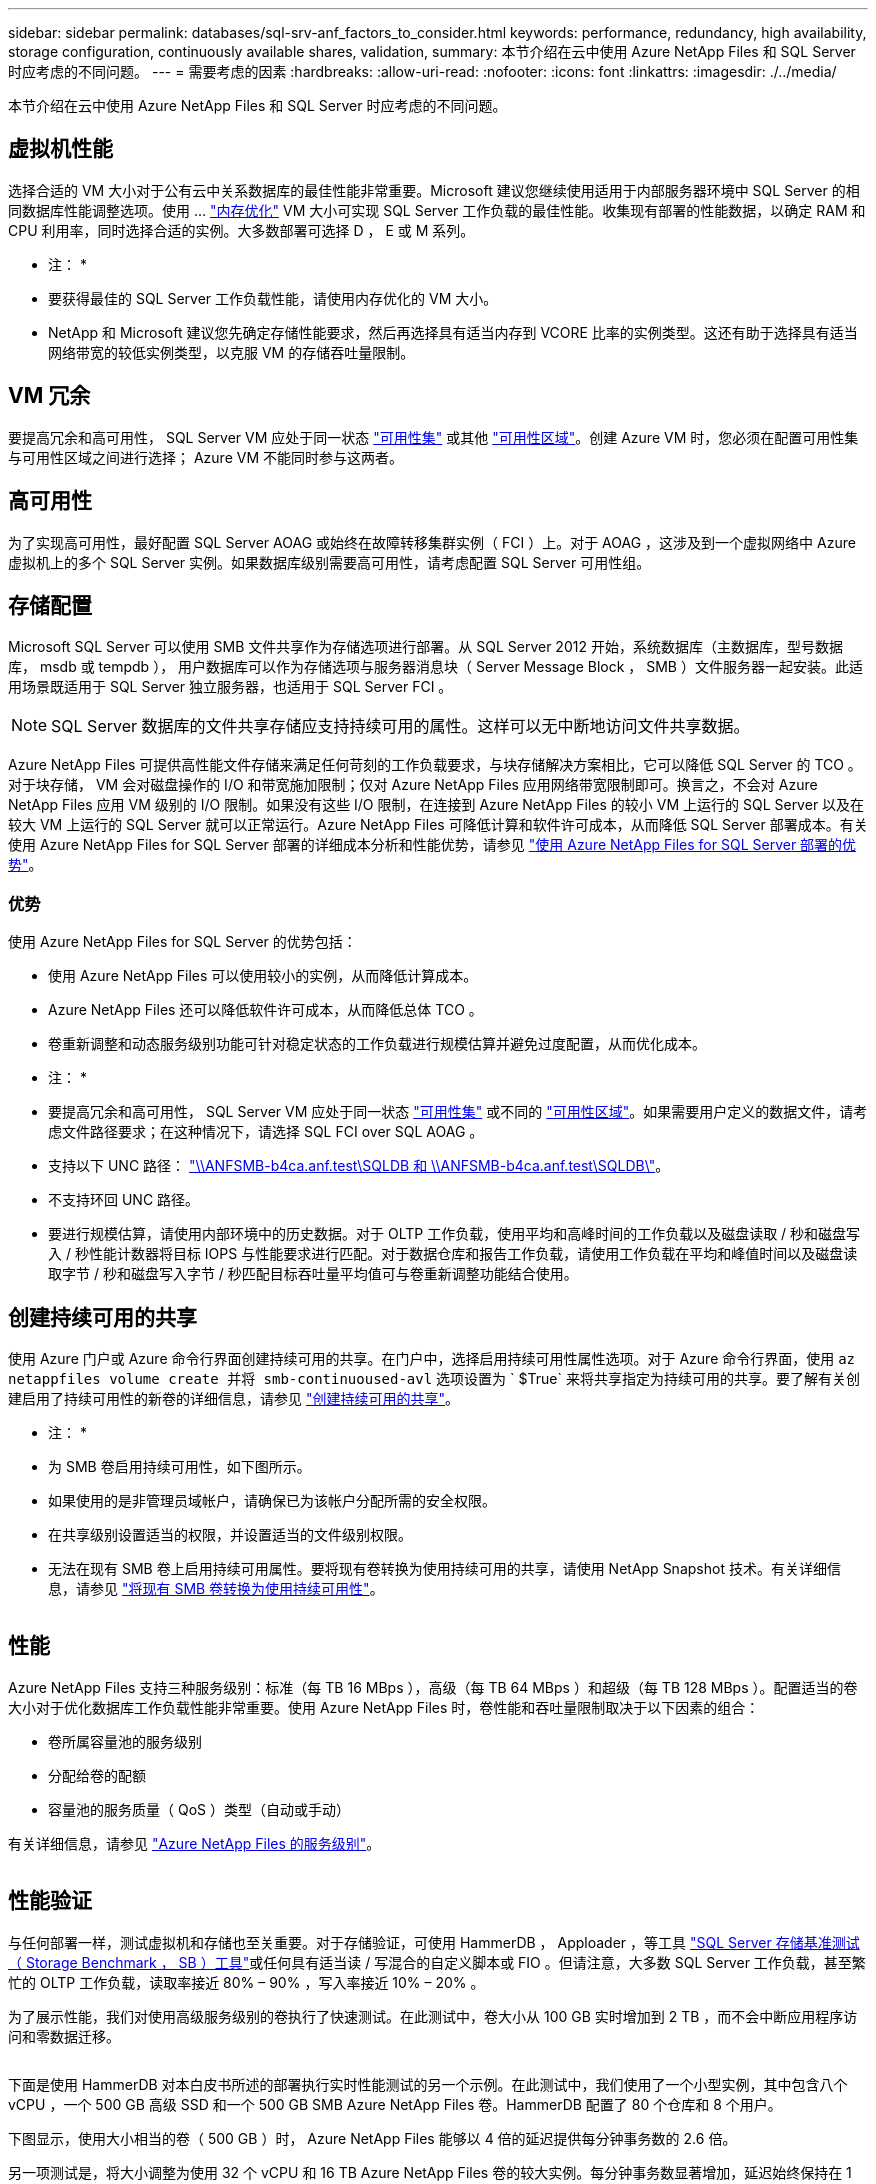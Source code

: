 ---
sidebar: sidebar 
permalink: databases/sql-srv-anf_factors_to_consider.html 
keywords: performance, redundancy, high availability, storage configuration, continuously available shares, validation, 
summary: 本节介绍在云中使用 Azure NetApp Files 和 SQL Server 时应考虑的不同问题。 
---
= 需要考虑的因素
:hardbreaks:
:allow-uri-read: 
:nofooter: 
:icons: font
:linkattrs: 
:imagesdir: ./../media/


[role="lead"]
本节介绍在云中使用 Azure NetApp Files 和 SQL Server 时应考虑的不同问题。



== 虚拟机性能

选择合适的 VM 大小对于公有云中关系数据库的最佳性能非常重要。Microsoft 建议您继续使用适用于内部服务器环境中 SQL Server 的相同数据库性能调整选项。使用 ... https://docs.microsoft.com/en-us/azure/virtual-machines/sizes-memory["内存优化"^] VM 大小可实现 SQL Server 工作负载的最佳性能。收集现有部署的性能数据，以确定 RAM 和 CPU 利用率，同时选择合适的实例。大多数部署可选择 D ， E 或 M 系列。

* 注： *

* 要获得最佳的 SQL Server 工作负载性能，请使用内存优化的 VM 大小。
* NetApp 和 Microsoft 建议您先确定存储性能要求，然后再选择具有适当内存到 VCORE 比率的实例类型。这还有助于选择具有适当网络带宽的较低实例类型，以克服 VM 的存储吞吐量限制。




== VM 冗余

要提高冗余和高可用性， SQL Server VM 应处于同一状态 https://docs.microsoft.com/en-us/azure/virtual-machines/availability-set-overview["可用性集"^] 或其他 https://docs.microsoft.com/en-us/azure/availability-zones/az-overview["可用性区域"^]。创建 Azure VM 时，您必须在配置可用性集与可用性区域之间进行选择； Azure VM 不能同时参与这两者。



== 高可用性

为了实现高可用性，最好配置 SQL Server AOAG 或始终在故障转移集群实例（ FCI ）上。对于 AOAG ，这涉及到一个虚拟网络中 Azure 虚拟机上的多个 SQL Server 实例。如果数据库级别需要高可用性，请考虑配置 SQL Server 可用性组。



== 存储配置

Microsoft SQL Server 可以使用 SMB 文件共享作为存储选项进行部署。从 SQL Server 2012 开始，系统数据库（主数据库，型号数据库， msdb 或 tempdb ）， 用户数据库可以作为存储选项与服务器消息块（ Server Message Block ， SMB ）文件服务器一起安装。此适用场景既适用于 SQL Server 独立服务器，也适用于 SQL Server FCI 。


NOTE: SQL Server 数据库的文件共享存储应支持持续可用的属性。这样可以无中断地访问文件共享数据。

Azure NetApp Files 可提供高性能文件存储来满足任何苛刻的工作负载要求，与块存储解决方案相比，它可以降低 SQL Server 的 TCO 。对于块存储， VM 会对磁盘操作的 I/O 和带宽施加限制；仅对 Azure NetApp Files 应用网络带宽限制即可。换言之，不会对 Azure NetApp Files 应用 VM 级别的 I/O 限制。如果没有这些 I/O 限制，在连接到 Azure NetApp Files 的较小 VM 上运行的 SQL Server 以及在较大 VM 上运行的 SQL Server 就可以正常运行。Azure NetApp Files 可降低计算和软件许可成本，从而降低 SQL Server 部署成本。有关使用 Azure NetApp Files for SQL Server 部署的详细成本分析和性能优势，请参见 https://docs.microsoft.com/en-us/azure/azure-netapp-files/solutions-benefits-azure-netapp-files-sql-server["使用 Azure NetApp Files for SQL Server 部署的优势"^]。



=== 优势

使用 Azure NetApp Files for SQL Server 的优势包括：

* 使用 Azure NetApp Files 可以使用较小的实例，从而降低计算成本。
* Azure NetApp Files 还可以降低软件许可成本，从而降低总体 TCO 。
* 卷重新调整和动态服务级别功能可针对稳定状态的工作负载进行规模估算并避免过度配置，从而优化成本。


* 注： *

* 要提高冗余和高可用性， SQL Server VM 应处于同一状态 https://docs.microsoft.com/en-us/azure/virtual-machines/availability-set-overview["可用性集"^] 或不同的 https://docs.microsoft.com/en-us/azure/availability-zones/az-overview["可用性区域"^]。如果需要用户定义的数据文件，请考虑文件路径要求；在这种情况下，请选择 SQL FCI over SQL AOAG 。
* 支持以下 UNC 路径： file:///\\ANFSMB-b4ca.anf.test\SQLDB%20and%20\\ANFSMB-b4ca.anf.test\SQLDB\["\\ANFSMB-b4ca.anf.test\SQLDB 和 \\ANFSMB-b4ca.anf.test\SQLDB\"^]。
* 不支持环回 UNC 路径。
* 要进行规模估算，请使用内部环境中的历史数据。对于 OLTP 工作负载，使用平均和高峰时间的工作负载以及磁盘读取 / 秒和磁盘写入 / 秒性能计数器将目标 IOPS 与性能要求进行匹配。对于数据仓库和报告工作负载，请使用工作负载在平均和峰值时间以及磁盘读取字节 / 秒和磁盘写入字节 / 秒匹配目标吞吐量平均值可与卷重新调整功能结合使用。




== 创建持续可用的共享

使用 Azure 门户或 Azure 命令行界面创建持续可用的共享。在门户中，选择启用持续可用性属性选项。对于 Azure 命令行界面，使用 `az netappfiles volume create 并将 smb-continuoused-avl` 选项设置为 ` $True` 来将共享指定为持续可用的共享。要了解有关创建启用了持续可用性的新卷的详细信息，请参见 https://docs.microsoft.com/en-us/azure/azure-netapp-files/azure-netapp-files-create-volumes-smb["创建持续可用的共享"^]。

* 注： *

* 为 SMB 卷启用持续可用性，如下图所示。
* 如果使用的是非管理员域帐户，请确保已为该帐户分配所需的安全权限。
* 在共享级别设置适当的权限，并设置适当的文件级别权限。
* 无法在现有 SMB 卷上启用持续可用属性。要将现有卷转换为使用持续可用的共享，请使用 NetApp Snapshot 技术。有关详细信息，请参见 https://docs.microsoft.com/en-us/azure/azure-netapp-files/convert-smb-continuous-availability["将现有 SMB 卷转换为使用持续可用性"^]。


image:sql-srv-anf_image1.png[""]



== 性能

Azure NetApp Files 支持三种服务级别：标准（每 TB 16 MBps ），高级（每 TB 64 MBps ）和超级（每 TB 128 MBps ）。配置适当的卷大小对于优化数据库工作负载性能非常重要。使用 Azure NetApp Files 时，卷性能和吞吐量限制取决于以下因素的组合：

* 卷所属容量池的服务级别
* 分配给卷的配额
* 容量池的服务质量（ QoS ）类型（自动或手动）


有关详细信息，请参见 https://docs.microsoft.com/en-us/azure/azure-netapp-files/azure-netapp-files-service-levels["Azure NetApp Files 的服务级别"^]。

image:sql-srv-anf_image2.png[""]



== 性能验证

与任何部署一样，测试虚拟机和存储也至关重要。对于存储验证，可使用 HammerDB ， Apploader ，等工具 https://github.com/NetApp/SQL_Storage_Benchmark["SQL Server 存储基准测试（ Storage Benchmark ， SB ）工具"^]或任何具有适当读 / 写混合的自定义脚本或 FIO 。但请注意，大多数 SQL Server 工作负载，甚至繁忙的 OLTP 工作负载，读取率接近 80% – 90% ，写入率接近 10% – 20% 。

为了展示性能，我们对使用高级服务级别的卷执行了快速测试。在此测试中，卷大小从 100 GB 实时增加到 2 TB ，而不会中断应用程序访问和零数据迁移。

image:sql-srv-anf_image3.png[""]

下面是使用 HammerDB 对本白皮书所述的部署执行实时性能测试的另一个示例。在此测试中，我们使用了一个小型实例，其中包含八个 vCPU ，一个 500 GB 高级 SSD 和一个 500 GB SMB Azure NetApp Files 卷。HammerDB 配置了 80 个仓库和 8 个用户。

下图显示，使用大小相当的卷（ 500 GB ）时， Azure NetApp Files 能够以 4 倍的延迟提供每分钟事务数的 2.6 倍。

另一项测试是，将大小调整为使用 32 个 vCPU 和 16 TB Azure NetApp Files 卷的较大实例。每分钟事务数显著增加，延迟始终保持在 1 毫秒。在此测试中， HammerDB 配置了 80 个仓库和 64 个用户。

image:sql-srv-anf_image4.png[""]



== 成本优化

通过 Azure NetApp Files ，可以无中断，透明地调整卷大小，并且可以在不发生停机且不影响应用程序的情况下更改服务级别。这是一项独特的功能，可实现动态成本管理，避免使用峰值指标执行数据库规模估算。而是可以使用稳定状态的工作负载，从而避免前期成本。通过卷重新调整和动态服务级别更改，您可以几乎瞬时按需调整 Azure NetApp Files 卷的带宽和服务级别，而无需暂停 I/O ，同时保留数据访问。

可以使用 LogicApp 或功能等 Azure PaaS 产品根据特定的 webhook 或警报规则触发器轻松调整卷大小，以满足工作负载需求，同时动态处理成本。

例如，假设数据库需要 250 MBps 才能实现稳定状态操作；但是，它也需要 400 MBps 的峰值吞吐量。在这种情况下，应使用高级服务级别内的 4 TB 卷执行部署，以满足稳定状态的性能要求。要处理高峰工作负载，请在该特定时间段内使用 Azure 功能将卷大小增加到 7 TB ，然后减小卷大小以使部署经济高效。此配置可避免过度配置存储。

